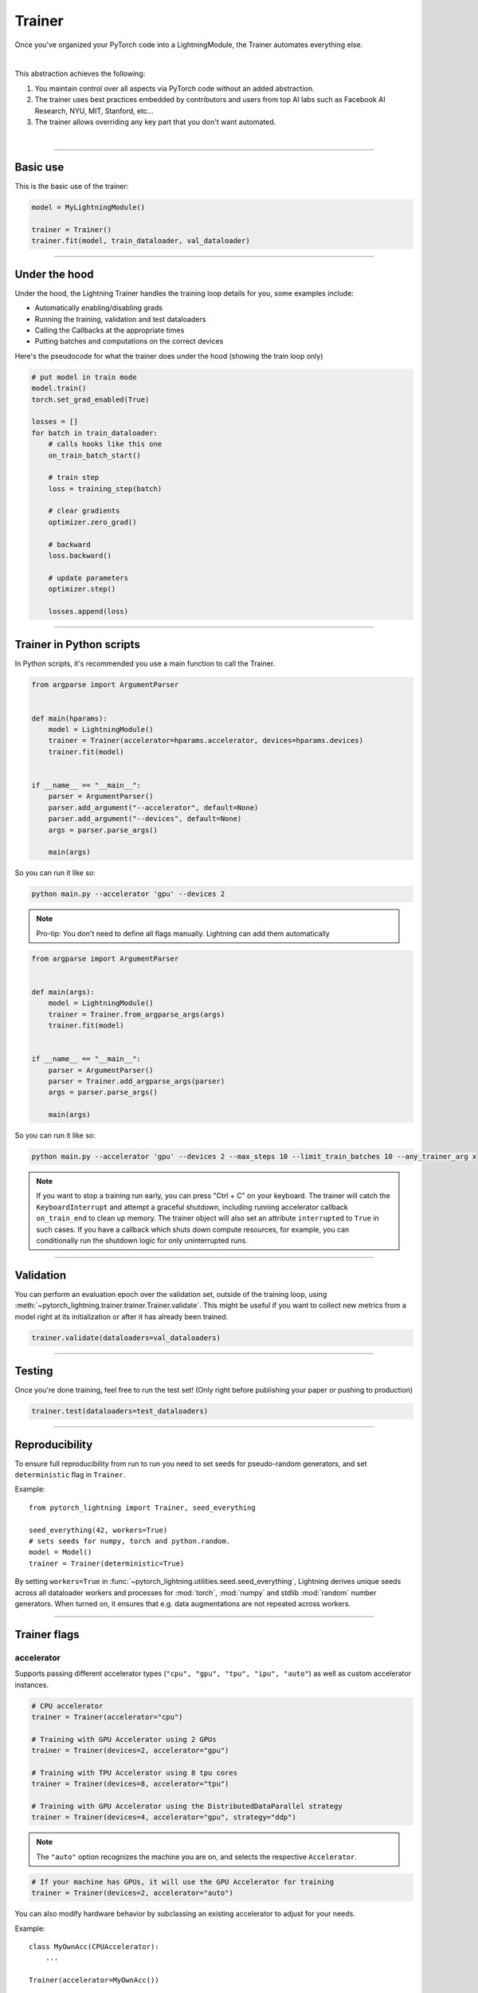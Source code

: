 .. role:: hidden
    :class: hidden-section

.. testsetup:: *

    import os
    from pytorch_lightning.trainer.trainer import Trainer
    from pytorch_lightning.core.module import LightningModule
    from pytorch_lightning.utilities.seed import seed_everything

.. _trainer:

Trainer
=======

Once you've organized your PyTorch code into a LightningModule,
the Trainer automates everything else.

.. raw:: html

    <video width="100%" max-width="800px" controls autoplay
    src="https://pl-bolts-doc-images.s3.us-east-2.amazonaws.com/pl_docs/pt_trainer_mov.m4v"></video>

|

This abstraction achieves the following:

1. You maintain control over all aspects via PyTorch code without an added abstraction.

2. The trainer uses best practices embedded by contributors and users
   from top AI labs such as Facebook AI Research, NYU, MIT, Stanford, etc...

3. The trainer allows overriding any key part that you don't want automated.

|

-----------

Basic use
---------

This is the basic use of the trainer:

.. code-block:: python

    model = MyLightningModule()

    trainer = Trainer()
    trainer.fit(model, train_dataloader, val_dataloader)

--------

Under the hood
--------------
Under the hood, the Lightning Trainer handles the training loop details for you, some examples include:

- Automatically enabling/disabling grads
- Running the training, validation and test dataloaders
- Calling the Callbacks at the appropriate times
- Putting batches and computations on the correct devices

Here's the pseudocode for what the trainer does under the hood (showing the train loop only)

.. code-block:: python

    # put model in train mode
    model.train()
    torch.set_grad_enabled(True)

    losses = []
    for batch in train_dataloader:
        # calls hooks like this one
        on_train_batch_start()

        # train step
        loss = training_step(batch)

        # clear gradients
        optimizer.zero_grad()

        # backward
        loss.backward()

        # update parameters
        optimizer.step()

        losses.append(loss)


--------

Trainer in Python scripts
-------------------------
In Python scripts, it's recommended you use a main function to call the Trainer.

.. code-block:: python

    from argparse import ArgumentParser


    def main(hparams):
        model = LightningModule()
        trainer = Trainer(accelerator=hparams.accelerator, devices=hparams.devices)
        trainer.fit(model)


    if __name__ == "__main__":
        parser = ArgumentParser()
        parser.add_argument("--accelerator", default=None)
        parser.add_argument("--devices", default=None)
        args = parser.parse_args()

        main(args)

So you can run it like so:

.. code-block:: bash

    python main.py --accelerator 'gpu' --devices 2

.. note::

    Pro-tip: You don't need to define all flags manually. Lightning can add them automatically

.. code-block:: python

    from argparse import ArgumentParser


    def main(args):
        model = LightningModule()
        trainer = Trainer.from_argparse_args(args)
        trainer.fit(model)


    if __name__ == "__main__":
        parser = ArgumentParser()
        parser = Trainer.add_argparse_args(parser)
        args = parser.parse_args()

        main(args)

So you can run it like so:

.. code-block:: bash

    python main.py --accelerator 'gpu' --devices 2 --max_steps 10 --limit_train_batches 10 --any_trainer_arg x

.. note::
    If you want to stop a training run early, you can press "Ctrl + C" on your keyboard.
    The trainer will catch the ``KeyboardInterrupt`` and attempt a graceful shutdown, including
    running accelerator callback ``on_train_end`` to clean up memory. The trainer object will also set
    an attribute ``interrupted`` to ``True`` in such cases. If you have a callback which shuts down compute
    resources, for example, you can conditionally run the shutdown logic for only uninterrupted runs.

------------

Validation
----------
You can perform an evaluation epoch over the validation set, outside of the training loop,
using :meth:`~pytorch_lightning.trainer.trainer.Trainer.validate`. This might be
useful if you want to collect new metrics from a model right at its initialization
or after it has already been trained.

.. code-block:: python

    trainer.validate(dataloaders=val_dataloaders)

------------

Testing
-------
Once you're done training, feel free to run the test set!
(Only right before publishing your paper or pushing to production)

.. code-block:: python

    trainer.test(dataloaders=test_dataloaders)

------------

Reproducibility
---------------

To ensure full reproducibility from run to run you need to set seeds for pseudo-random generators,
and set ``deterministic`` flag in ``Trainer``.

Example::

    from pytorch_lightning import Trainer, seed_everything

    seed_everything(42, workers=True)
    # sets seeds for numpy, torch and python.random.
    model = Model()
    trainer = Trainer(deterministic=True)


By setting ``workers=True`` in :func:`~pytorch_lightning.utilities.seed.seed_everything`, Lightning derives
unique seeds across all dataloader workers and processes for :mod:`torch`, :mod:`numpy` and stdlib
:mod:`random` number generators. When turned on, it ensures that e.g. data augmentations are not repeated across workers.

-------

.. _trainer_flags:

Trainer flags
-------------

accelerator
^^^^^^^^^^^

Supports passing different accelerator types (``"cpu", "gpu", "tpu", "ipu", "auto"``)
as well as custom accelerator instances.

.. code-block:: python

    # CPU accelerator
    trainer = Trainer(accelerator="cpu")

    # Training with GPU Accelerator using 2 GPUs
    trainer = Trainer(devices=2, accelerator="gpu")

    # Training with TPU Accelerator using 8 tpu cores
    trainer = Trainer(devices=8, accelerator="tpu")

    # Training with GPU Accelerator using the DistributedDataParallel strategy
    trainer = Trainer(devices=4, accelerator="gpu", strategy="ddp")

.. note:: The ``"auto"`` option recognizes the machine you are on, and selects the respective ``Accelerator``.

.. code-block:: python

    # If your machine has GPUs, it will use the GPU Accelerator for training
    trainer = Trainer(devices=2, accelerator="auto")

You can also modify hardware behavior by subclassing an existing accelerator to adjust for your needs.

Example::

    class MyOwnAcc(CPUAccelerator):
        ...

    Trainer(accelerator=MyOwnAcc())

.. note::

    If the ``devices`` flag is not defined, it will assume ``devices`` to be ``"auto"`` and fetch the ``auto_device_count``
    from the accelerator.

    .. code-block:: python

        # This is part of the built-in `CUDAAccelerator`
        class CUDAAccelerator(Accelerator):
            """Accelerator for GPU devices."""

            @staticmethod
            def auto_device_count() -> int:
                """Get the devices when set to auto."""
                return torch.cuda.device_count()


        # Training with GPU Accelerator using total number of gpus available on the system
        Trainer(accelerator="gpu")

.. warning:: Passing training strategies (e.g., ``"ddp"``) to ``accelerator`` has been deprecated in v1.5.0
    and will be removed in v1.7.0. Please use the ``strategy`` argument instead.

accumulate_grad_batches
^^^^^^^^^^^^^^^^^^^^^^^

.. raw:: html

    <video width="50%" max-width="400px" controls
    poster="https://pl-bolts-doc-images.s3.us-east-2.amazonaws.com/pl_docs/trainer_flags/thumb/accumulate_grad_batches.jpg"
    src="https://pl-bolts-doc-images.s3.us-east-2.amazonaws.com/pl_docs/trainer_flags/accumulate_grad_batches.mp4"></video>

|

Accumulates grads every k batches or as set up in the dict.
Trainer also calls ``optimizer.step()`` for the last indivisible step number.

.. testcode::

    # default used by the Trainer (no accumulation)
    trainer = Trainer(accumulate_grad_batches=1)

Example::

    # accumulate every 4 batches (effective batch size is batch*4)
    trainer = Trainer(accumulate_grad_batches=4)

    # no accumulation for epochs 1-4. accumulate 3 for epochs 5-10. accumulate 20 after that
    trainer = Trainer(accumulate_grad_batches={5: 3, 10: 20})

amp_backend
^^^^^^^^^^^

.. raw:: html

    <video width="50%" max-width="400px" controls
    poster="https://pl-bolts-doc-images.s3.us-east-2.amazonaws.com/pl_docs/trainer_flags/thumb/amp_backend.jpg"
    src="https://pl-bolts-doc-images.s3.us-east-2.amazonaws.com/pl_docs/trainer_flags/amp_backend.mp4"></video>

|

Use PyTorch AMP ('native'), or NVIDIA apex ('apex').

.. testcode::

    # using PyTorch built-in AMP, default used by the Trainer
    trainer = Trainer(amp_backend="native")

    # using NVIDIA Apex
    trainer = Trainer(amp_backend="apex")

amp_level
^^^^^^^^^

.. raw:: html

    <video width="50%" max-width="400px" controls
    poster="https://pl-bolts-doc-images.s3.us-east-2.amazonaws.com/pl_docs/trainer_flags/thumb/amp_level.jpg"
    src="https://pl-bolts-doc-images.s3.us-east-2.amazonaws.com/pl_docs/trainer_flags/amp_level.mp4"></video>

|

The optimization level to use (O1, O2, etc...)
for 16-bit GPU precision (using NVIDIA apex under the hood).

Check `NVIDIA apex docs <https://nvidia.github.io/apex/amp.html#opt-levels>`_ for level

Example::

    # default used by the Trainer
    trainer = Trainer(amp_level='O2')

auto_scale_batch_size
^^^^^^^^^^^^^^^^^^^^^

.. raw:: html

    <video width="50%" max-width="400px" controls
    poster="https://pl-bolts-doc-images.s3.us-east-2.amazonaws.com/pl_docs/trainer_flags/thumb/auto_scale%E2%80%A8_batch_size.jpg"
    src="https://pl-bolts-doc-images.s3.us-east-2.amazonaws.com/pl_docs/trainer_flags/auto_scale_batch_size.mp4"></video>

|

Automatically tries to find the largest batch size that fits into memory,
before any training.

.. code-block:: python

    # default used by the Trainer (no scaling of batch size)
    trainer = Trainer(auto_scale_batch_size=None)

    # run batch size scaling, result overrides hparams.batch_size
    trainer = Trainer(auto_scale_batch_size="binsearch")

    # call tune to find the batch size
    trainer.tune(model)

auto_select_gpus
^^^^^^^^^^^^^^^^

.. raw:: html

    <video width="50%" max-width="400px" controls
    poster="https://pl-bolts-doc-images.s3.us-east-2.amazonaws.com/pl_docs/trainer_flags/thumb/auto_select+_gpus.jpg"
    src="https://pl-bolts-doc-images.s3.us-east-2.amazonaws.com/pl_docs/trainer_flags/auto_select_gpus.mp4"></video>

|

If enabled and ``devices`` is an integer, pick available GPUs automatically.
This is especially useful when GPUs are configured to be in "exclusive mode",
such that only one process at a time can access them.

Example::

    # no auto selection (picks first 2 GPUs on system, may fail if other process is occupying)
    trainer = Trainer(accelerator="gpu", devices=2, auto_select_gpus=False)

    # enable auto selection (will find two available GPUs on system)
    trainer = Trainer(accelerator="gpu", devices=2, auto_select_gpus=True)

    # specifies all GPUs regardless of its availability
    Trainer(accelerator="gpu", devices=-1, auto_select_gpus=False)

    # specifies all available GPUs (if only one GPU is not occupied, uses one gpu)
    Trainer(accelerator="gpu", devices=-1, auto_select_gpus=True)

auto_lr_find
^^^^^^^^^^^^

.. raw:: html

    <video width="50%" max-width="400px" controls
    poster="https://pl-bolts-doc-images.s3.us-east-2.amazonaws.com/pl_docs/trainer_flags/thumb/auto_lr_find.jpg"
    src="https://pl-bolts-doc-images.s3.us-east-2.amazonaws.com/pl_docs/trainer_flags/auto_lr_find.mp4"></video>

|

Runs a learning rate finder algorithm (see this `paper <https://arxiv.org/abs/1506.01186>`_)
when calling trainer.tune(), to find optimal initial learning rate.

.. code-block:: python

    # default used by the Trainer (no learning rate finder)
    trainer = Trainer(auto_lr_find=False)

Example::

    # run learning rate finder, results override hparams.learning_rate
    trainer = Trainer(auto_lr_find=True)

    # call tune to find the lr
    trainer.tune(model)

Example::

    # run learning rate finder, results override hparams.my_lr_arg
    trainer = Trainer(auto_lr_find='my_lr_arg')

    # call tune to find the lr
    trainer.tune(model)

.. note::
    See the :ref:`learning rate finder guide <learning_rate_finder>`.

benchmark
^^^^^^^^^

.. raw:: html

    <video width="50%" max-width="400px" controls
    poster="https://pl-bolts-doc-images.s3.us-east-2.amazonaws.com/pl_docs/trainer_flags/thumb/benchmark.jpg"
    src="https://pl-bolts-doc-images.s3.us-east-2.amazonaws.com/pl_docs/trainer_flags/benchmark.mp4"></video>

|

The value (``True`` or ``False``) to set ``torch.backends.cudnn.benchmark`` to. The value for
``torch.backends.cudnn.benchmark`` set in the current session will be used (``False`` if not manually set).
If :paramref:`~pytorch_lightning.trainer.Trainer.deterministic` is set to ``True``, this will default to ``False``.
You can read more about the interaction of ``torch.backends.cudnn.benchmark`` and ``torch.backends.cudnn.deterministic``
`here <https://pytorch.org/docs/stable/notes/randomness.html#cuda-convolution-benchmarking>`__

Setting this flag to ``True`` can increase the speed of your system if your input sizes don't
change. However, if they do, then it might make your system slower. The CUDNN auto-tuner will try to find the best
algorithm for the hardware when a new input size is encountered. This might also increase the memory usage.
Read more about it `here <https://discuss.pytorch.org/t/what-does-torch-backends-cudnn-benchmark-do/5936>`__.

Example::

    # Will use whatever the current value for torch.backends.cudnn.benchmark, normally False
    trainer = Trainer(benchmark=None)  # default

    # you can overwrite the value
    trainer = Trainer(benchmark=True)

deterministic
^^^^^^^^^^^^^

.. raw:: html

    <video width="50%" max-width="400px" controls
    poster="https://pl-bolts-doc-images.s3.us-east-2.amazonaws.com/pl_docs/trainer_flags/thumb/deterministic.jpg"
    src="https://pl-bolts-doc-images.s3.us-east-2.amazonaws.com/pl_docs/trainer_flags/deterministic.mp4"></video>

|

This flag sets the ``torch.backends.cudnn.deterministic`` flag.
Might make your system slower, but ensures reproducibility.
Also sets ``$HOROVOD_FUSION_THRESHOLD=0``.

For more info check `PyTorch docs <https://pytorch.org/docs/stable/notes/randomness.html>`_.

Example::

    # default used by the Trainer
    trainer = Trainer(deterministic=False)

callbacks
^^^^^^^^^

.. raw:: html

    <video width="50%" max-width="400px" controls
    poster="https://pl-bolts-doc-images.s3.us-east-2.amazonaws.com/pl_docs/trainer_flags/thumb/callbacks.jpg"
    src="https://pl-bolts-doc-images.s3.us-east-2.amazonaws.com/pl_docs/trainer_flags/callbacks.mp4"></video>

|

Add a list of :class:`~pytorch_lightning.callbacks.Callback`. Callbacks run sequentially in the order defined here
with the exception of :class:`~pytorch_lightning.callbacks.model_checkpoint.ModelCheckpoint` callbacks which run
after all others to ensure all states are saved to the checkpoints.

.. code-block:: python

    # a list of callbacks
    callbacks = [PrintCallback()]
    trainer = Trainer(callbacks=callbacks)

Example::

    from pytorch_lightning.callbacks import Callback

    class PrintCallback(Callback):
        def on_train_start(self, trainer, pl_module):
            print("Training is started!")
        def on_train_end(self, trainer, pl_module):
            print("Training is done.")


Model-specific callbacks can also be added inside the ``LightningModule`` through
:meth:`~pytorch_lightning.core.module.LightningModule.configure_callbacks`.
Callbacks returned in this hook will extend the list initially given to the ``Trainer`` argument, and replace
the trainer callbacks should there be two or more of the same type.
:class:`~pytorch_lightning.callbacks.model_checkpoint.ModelCheckpoint` callbacks always run last.


check_val_every_n_epoch
^^^^^^^^^^^^^^^^^^^^^^^

.. raw:: html

    <video width="50%" max-width="400px" controls
    poster="https://pl-bolts-doc-images.s3.us-east-2.amazonaws.com/pl_docs/trainer_flags/thumb/check_val_every_n_epoch.jpg"
    src="https://pl-bolts-doc-images.s3.us-east-2.amazonaws.com/pl_docs/trainer_flags/check_val_every_n_epoch.mp4"></video>

|

Check val every n train epochs.

Example::

    # default used by the Trainer
    trainer = Trainer(check_val_every_n_epoch=1)

    # run val loop every 10 training epochs
    trainer = Trainer(check_val_every_n_epoch=10)


default_root_dir
^^^^^^^^^^^^^^^^

.. raw:: html

    <video width="50%" max-width="400px" controls
    poster="https://pl-bolts-doc-images.s3.us-east-2.amazonaws.com/pl_docs/trainer_flags/thumb/default%E2%80%A8_root_dir.jpg"
    src="https://pl-bolts-doc-images.s3.us-east-2.amazonaws.com/pl_docs/trainer_flags/default_root_dir.mp4"></video>

|

Default path for logs and weights when no logger or
:class:`pytorch_lightning.callbacks.ModelCheckpoint` callback passed.  On
certain clusters you might want to separate where logs and checkpoints are
stored. If you don't then use this argument for convenience. Paths can be local
paths or remote paths such as `s3://bucket/path` or 'hdfs://path/'. Credentials
will need to be set up to use remote filepaths.

.. testcode::

    # default used by the Trainer
    trainer = Trainer(default_root_dir=os.getcwd())

devices
^^^^^^^

Number of devices to train on (``int``), which devices to train on (``list`` or ``str``), or ``"auto"``.
It will be mapped to either ``gpus``, ``tpu_cores``, ``num_processes`` or ``ipus``,
based on the accelerator type (``"cpu", "gpu", "tpu", "ipu", "auto"``).

.. code-block:: python

    # Training with CPU Accelerator using 2 processes
    trainer = Trainer(devices=2, accelerator="cpu")

    # Training with GPU Accelerator using GPUs 1 and 3
    trainer = Trainer(devices=[1, 3], accelerator="gpu")

    # Training with TPU Accelerator using 8 tpu cores
    trainer = Trainer(devices=8, accelerator="tpu")

.. tip:: The ``"auto"`` option recognizes the devices to train on, depending on the ``Accelerator`` being used.

.. code-block:: python

    # If your machine has GPUs, it will use all the available GPUs for training
    trainer = Trainer(devices="auto", accelerator="auto")

    # Training with CPU Accelerator using 1 process
    trainer = Trainer(devices="auto", accelerator="cpu")

    # Training with TPU Accelerator using 8 tpu cores
    trainer = Trainer(devices="auto", accelerator="tpu")

    # Training with IPU Accelerator using 4 ipus
    trainer = Trainer(devices="auto", accelerator="ipu")

.. note::

    If the ``devices`` flag is not defined, it will assume ``devices`` to be ``"auto"`` and fetch the ``auto_device_count``
    from the accelerator.

    .. code-block:: python

        # This is part of the built-in `CUDAAccelerator`
        class CUDAAccelerator(Accelerator):
            """Accelerator for GPU devices."""

            @staticmethod
            def auto_device_count() -> int:
                """Get the devices when set to auto."""
                return torch.cuda.device_count()


        # Training with GPU Accelerator using total number of gpus available on the system
        Trainer(accelerator="gpu")

enable_checkpointing
^^^^^^^^^^^^^^^^^^^^

.. raw:: html

    <video width="50%" max-width="400px" controls
    poster="https://pl-bolts-doc-images.s3.us-east-2.amazonaws.com/pl_docs/trainer_flags/thumb/checkpoint_callback.jpg"
    src="https://pl-bolts-doc-images.s3.us-east-2.amazonaws.com/pl_docs/trainer_flags/checkpoint_callback.mp4"></video>

|

By default Lightning saves a checkpoint for you in your current working directory, with the state of your last training epoch,
Checkpoints capture the exact value of all parameters used by a model.
To disable automatic checkpointing, set this to `False`.

.. code-block:: python

    # default used by Trainer, saves the most recent model to a single checkpoint after each epoch
    trainer = Trainer(enable_checkpointing=True)

    # turn off automatic checkpointing
    trainer = Trainer(enable_checkpointing=False)


You can override the default behavior by initializing the :class:`~pytorch_lightning.callbacks.ModelCheckpoint`
callback, and adding it to the :paramref:`~pytorch_lightning.trainer.trainer.Trainer.callbacks` list.
See :doc:`Saving and Loading Checkpoints <../common/checkpointing>` for how to customize checkpointing.

.. testcode::

    from pytorch_lightning.callbacks import ModelCheckpoint

    # Init ModelCheckpoint callback, monitoring 'val_loss'
    checkpoint_callback = ModelCheckpoint(monitor="val_loss")

    # Add your callback to the callbacks list
    trainer = Trainer(callbacks=[checkpoint_callback])

fast_dev_run
^^^^^^^^^^^^

.. raw:: html

    <video width="50%" max-width="400px" controls
    poster="https://pl-bolts-doc-images.s3.us-east-2.amazonaws.com/pl_docs/trainer_flags/thumb/fast_dev_run.jpg"
    src="https://pl-bolts-doc-images.s3.us-east-2.amazonaws.com/pl_docs/trainer_flags/fast_dev_run.mp4"></video>

|

Runs n if set to ``n`` (int) else 1 if set to ``True`` batch(es) to ensure your code will execute without errors. This
applies to fitting, validating, testing, and predicting. This flag is **only** recommended for debugging purposes and
should not be used to limit the number of batches to run.

.. code-block:: python

    # default used by the Trainer
    trainer = Trainer(fast_dev_run=False)

    # runs only 1 training and 1 validation batch and the program ends
    trainer = Trainer(fast_dev_run=True)
    trainer.fit(...)

    # runs 7 predict batches and program ends
    trainer = Trainer(fast_dev_run=7)
    trainer.predict(...)

This argument is different from ``limit_{train,val,test,predict}_batches`` because side effects are avoided to reduce the
impact to subsequent runs. These are the changes enabled:

- Sets ``Trainer(max_epochs=1)``.
- Sets ``Trainer(max_steps=...)`` to 1 or the number passed.
- Sets ``Trainer(num_sanity_val_steps=0)``.
- Sets ``Trainer(val_check_interval=1.0)``.
- Sets ``Trainer(check_every_n_epoch=1)``.
- Disables all loggers.
- Disables passing logged metrics to loggers.
- The :class:`~pytorch_lightning.callbacks.model_checkpoint.ModelCheckpoint` callbacks will not trigger.
- The :class:`~pytorch_lightning.callbacks.early_stopping.EarlyStopping` callbacks will not trigger.
- Sets ``limit_{train,val,test,predict}_batches`` to 1 or the number passed.
- Disables the Tuner.
- If using the CLI, the configuration file is not saved.

.. _gpus:

gpus
^^^^

.. warning:: ``gpus=x`` has been deprecated in v1.7 and will be removed in v2.0.
    Please use ``accelerator='gpu'`` and ``devices=x`` instead.

.. raw:: html

    <video width="50%" max-width="400px" controls
    poster="https://pl-bolts-doc-images.s3.us-east-2.amazonaws.com/pl_docs/trainer_flags/thumb/gpus.jpg"
    src="https://pl-bolts-doc-images.s3.us-east-2.amazonaws.com/pl_docs/trainer_flags/gpus.mp4"></video>

|

- Number of GPUs to train on (int)
- or which GPUs to train on (list)
- can handle strings

.. testcode::

    # default used by the Trainer (ie: train on CPU)
    trainer = Trainer(gpus=None)

    # equivalent
    trainer = Trainer(gpus=0)

Example::

    # int: train on 2 gpus
    trainer = Trainer(gpus=2)

    # list: train on GPUs 1, 4 (by bus ordering)
    trainer = Trainer(gpus=[1, 4])
    trainer = Trainer(gpus='1, 4') # equivalent

    # -1: train on all gpus
    trainer = Trainer(gpus=-1)
    trainer = Trainer(gpus='-1') # equivalent

    # combine with num_nodes to train on multiple GPUs across nodes
    # uses 8 gpus in total
    trainer = Trainer(gpus=2, num_nodes=4)

    # train only on GPUs 1 and 4 across nodes
    trainer = Trainer(gpus=[1, 4], num_nodes=4)

See Also:
    - :ref:`Multi GPU Training <multi_gpu>`

gradient_clip_val
^^^^^^^^^^^^^^^^^

.. raw:: html

    <video width="50%" max-width="400px" controls
    poster="https://pl-bolts-doc-images.s3.us-east-2.amazonaws.com/pl_docs/trainer_flags/thumb/gradient+_clip_val.jpg"
    src="https://pl-bolts-doc-images.s3.us-east-2.amazonaws.com/pl_docs/trainer_flags/gradient_clip_val.mp4"></video>

|

Gradient clipping value

- 0 means don't clip.

.. testcode::

    # default used by the Trainer
    trainer = Trainer(gradient_clip_val=0.0)

limit_train_batches
^^^^^^^^^^^^^^^^^^^

.. raw:: html

    <video width="50%" max-width="400px" controls
    poster="https://pl-bolts-doc-images.s3.us-east-2.amazonaws.com/pl_docs/trainer_flags/thumb/limit_train_batches.jpg"
    src="https://pl-bolts-doc-images.s3.us-east-2.amazonaws.com/pl_docs/trainer_flags/limit_batches.mp4"></video>

|

How much of training dataset to check.
Useful when debugging or testing something that happens at the end of an epoch.

.. testcode::

    # default used by the Trainer
    trainer = Trainer(limit_train_batches=1.0)

Example::

    # default used by the Trainer
    trainer = Trainer(limit_train_batches=1.0)

    # run through only 25% of the training set each epoch
    trainer = Trainer(limit_train_batches=0.25)

    # run through only 10 batches of the training set each epoch
    trainer = Trainer(limit_train_batches=10)

limit_test_batches
^^^^^^^^^^^^^^^^^^

.. raw:: html

    <video width="50%" max-width="400px" controls
    poster="https://pl-bolts-doc-images.s3.us-east-2.amazonaws.com/pl_docs/trainer_flags/thumb/limit_test_batches.jpg"
    src="https://pl-bolts-doc-images.s3.us-east-2.amazonaws.com/pl_docs/trainer_flags/limit_batches.mp4"></video>

|

How much of test dataset to check.

.. testcode::

    # default used by the Trainer
    trainer = Trainer(limit_test_batches=1.0)

    # run through only 25% of the test set each epoch
    trainer = Trainer(limit_test_batches=0.25)

    # run for only 10 batches
    trainer = Trainer(limit_test_batches=10)

In the case of multiple test dataloaders, the limit applies to each dataloader individually.

limit_val_batches
^^^^^^^^^^^^^^^^^

.. raw:: html

    <video width="50%" max-width="400px" controls
    poster="https://pl-bolts-doc-images.s3.us-east-2.amazonaws.com/pl_docs/trainer_flags/thumb/limit_val_batches.jpg"
    src="https://pl-bolts-doc-images.s3.us-east-2.amazonaws.com/pl_docs/trainer_flags/limit_batches.mp4"></video>

|

How much of validation dataset to check.
Useful when debugging or testing something that happens at the end of an epoch.

.. testcode::

    # default used by the Trainer
    trainer = Trainer(limit_val_batches=1.0)

    # run through only 25% of the validation set each epoch
    trainer = Trainer(limit_val_batches=0.25)

    # run for only 10 batches
    trainer = Trainer(limit_val_batches=10)

    # disable validation
    trainer = Trainer(limit_val_batches=0)

In the case of multiple validation dataloaders, the limit applies to each dataloader individually.

log_every_n_steps
^^^^^^^^^^^^^^^^^

.. raw:: html

    <video width="50%" max-width="400px" controls
    poster="https://pl-bolts-doc-images.s3.us-east-2.amazonaws.com/pl_docs/trainer_flags/thumb/log_every_n_steps.jpg"
    src="https://pl-bolts-doc-images.s3.us-east-2.amazonaws.com/pl_docs/trainer_flags/log_every_n_steps.mp4"></video>

|


How often to add logging rows (does not write to disk)

.. testcode::

    # default used by the Trainer
    trainer = Trainer(log_every_n_steps=50)

See Also:
    - :doc:`logging <../extensions/logging>`

logger
^^^^^^

.. raw:: html

    <video width="50%" max-width="400px" controls
    poster="https://pl-bolts-doc-images.s3.us-east-2.amazonaws.com/pl_docs/trainer_flags/thumb/logger.jpg"
    src="https://pl-bolts-doc-images.s3.us-east-2.amazonaws.com/pl_docs/trainer_flags/logger.mp4"></video>

|

:doc:`Logger <../visualize/loggers>` (or iterable collection of loggers) for experiment tracking. A ``True`` value uses the default ``TensorBoardLogger`` shown below. ``False`` will disable logging.

.. testcode::

    from pytorch_lightning.loggers import TensorBoardLogger

    # default logger used by trainer
    logger = TensorBoardLogger(save_dir=os.getcwd(), version=1, name="lightning_logs")
    Trainer(logger=logger)

max_epochs
^^^^^^^^^^

.. raw:: html

    <video width="50%" max-width="400px" controls
    poster="https://pl-bolts-doc-images.s3.us-east-2.amazonaws.com/pl_docs/trainer_flags/thumb/max_epochs.jpg"
    src="https://pl-bolts-doc-images.s3.us-east-2.amazonaws.com/pl_docs/trainer_flags/min_max_epochs.mp4"></video>

|

Stop training once this number of epochs is reached

.. testcode::

    # default used by the Trainer
    trainer = Trainer(max_epochs=1000)

If both ``max_epochs`` and ``max_steps`` aren't specified, ``max_epochs`` will default to ``1000``.
To enable infinite training, set ``max_epochs = -1``.

min_epochs
^^^^^^^^^^

.. raw:: html

    <video width="50%" max-width="400px" controls
    poster="https://pl-bolts-doc-images.s3.us-east-2.amazonaws.com/pl_docs/trainer_flags/thumb/min_epochs.jpg"
    src="https://pl-bolts-doc-images.s3.us-east-2.amazonaws.com/pl_docs/trainer_flags/min_max_epochs.mp4"></video>

|

Force training for at least these many epochs

.. testcode::

    # default used by the Trainer
    trainer = Trainer(min_epochs=1)

max_steps
^^^^^^^^^

.. raw:: html

    <video width="50%" max-width="400px" controls
    poster="https://pl-bolts-doc-images.s3.us-east-2.amazonaws.com/pl_docs/trainer_flags/thumb/max_steps.jpg"
    src="https://pl-bolts-doc-images.s3.us-east-2.amazonaws.com/pl_docs/trainer_flags/min_max_steps.mp4"></video>

|

Stop training after this number of :ref:`global steps <common/trainer:global_step>`.
Training will stop if max_steps or max_epochs have reached (earliest).

.. testcode::

    # Default (disabled)
    trainer = Trainer(max_steps=-1)

    # Stop after 100 steps
    trainer = Trainer(max_steps=100)

If ``max_steps`` is not specified, ``max_epochs`` will be used instead (and ``max_epochs`` defaults to
``1000`` if ``max_epochs`` is not specified). To disable this default, set ``max_steps = -1``.

min_steps
^^^^^^^^^

.. raw:: html

    <video width="50%" max-width="400px" controls
    poster="https://pl-bolts-doc-images.s3.us-east-2.amazonaws.com/pl_docs/trainer_flags/thumb/min_steps.jpg"
    src="https://pl-bolts-doc-images.s3.us-east-2.amazonaws.com/pl_docs/trainer_flags/min_max_steps.mp4"></video>

|

Force training for at least this number of :ref:`global steps <common/trainer:global_step>`.
Trainer will train model for at least min_steps or min_epochs (latest).

.. testcode::

    # Default (disabled)
    trainer = Trainer(min_steps=None)

    # Run at least for 100 steps (disable min_epochs)
    trainer = Trainer(min_steps=100, min_epochs=0)

max_time
^^^^^^^^

Set the maximum amount of time for training. Training will get interrupted mid-epoch.
For customizable options use the :class:`~pytorch_lightning.callbacks.timer.Timer` callback.

.. testcode::

    # Default (disabled)
    trainer = Trainer(max_time=None)

    # Stop after 12 hours of training or when reaching 10 epochs (string)
    trainer = Trainer(max_time="00:12:00:00", max_epochs=10)

    # Stop after 1 day and 5 hours (dict)
    trainer = Trainer(max_time={"days": 1, "hours": 5})

In case ``max_time`` is used together with ``min_steps`` or ``min_epochs``, the ``min_*`` requirement
always has precedence.

num_nodes
^^^^^^^^^

.. raw:: html

    <video width="50%" max-width="400px" controls
    poster="https://pl-bolts-doc-images.s3.us-east-2.amazonaws.com/pl_docs/trainer_flags/thumb/num_nodes.jpg"
    src="https://pl-bolts-doc-images.s3.us-east-2.amazonaws.com/pl_docs/trainer_flags/num_nodes.mp4"></video>

|

Number of GPU nodes for distributed training.

.. testcode::

    # default used by the Trainer
    trainer = Trainer(num_nodes=1)

    # to train on 8 nodes
    trainer = Trainer(num_nodes=8)

num_processes
^^^^^^^^^^^^^

.. warning:: ``num_processes=x`` has been deprecated in v1.7 and will be removed in v2.0.
    Please use ``accelerator='cpu'`` and ``devices=x`` instead.

.. raw:: html

    <video width="50%" max-width="400px" controls
    poster="https://pl-bolts-doc-images.s3.us-east-2.amazonaws.com/pl_docs/trainer_flags/thumb/num_processes.jpg"
    src="https://pl-bolts-doc-images.s3.us-east-2.amazonaws.com/pl_docs/trainer_flags/num_processes.mp4"></video>

|

Number of processes to train with. Automatically set to the number of GPUs
when using ``strategy="ddp"``. Set to a number greater than 1 when
using ``accelerator="cpu"`` and ``strategy="ddp"`` to mimic distributed training on a
machine without GPUs. This is useful for debugging, but **will not** provide
any speedup, since single-process Torch already makes efficient use of multiple
CPUs. While it would typically spawns subprocesses for training, setting
``num_nodes > 1`` and keeping ``num_processes = 1`` runs training in the main
process.

.. testcode::

    # Simulate DDP for debugging on your GPU-less laptop
    trainer = Trainer(accelerator="cpu", strategy="ddp", num_processes=2)

num_sanity_val_steps
^^^^^^^^^^^^^^^^^^^^

.. raw:: html

    <video width="50%" max-width="400px" controls
    poster="https://pl-bolts-doc-images.s3.us-east-2.amazonaws.com/pl_docs/trainer_flags/thumb/num_sanity%E2%80%A8_val_steps.jpg"
    src="https://pl-bolts-doc-images.s3.us-east-2.amazonaws.com/pl_docs/trainer_flags/num_sanity_val_steps.mp4"></video>

|

Sanity check runs n batches of val before starting the training routine.
This catches any bugs in your validation without having to wait for the first validation check.
The Trainer uses 2 steps by default. Turn it off or modify it here.

.. testcode::

    # default used by the Trainer
    trainer = Trainer(num_sanity_val_steps=2)

    # turn it off
    trainer = Trainer(num_sanity_val_steps=0)

    # check all validation data
    trainer = Trainer(num_sanity_val_steps=-1)


This option will reset the validation dataloader unless ``num_sanity_val_steps=0``.

overfit_batches
^^^^^^^^^^^^^^^

.. raw:: html

    <video width="50%" max-width="400px" controls
    poster="https://pl-bolts-doc-images.s3.us-east-2.amazonaws.com/pl_docs/trainer_flags/thumb/overfit_batches.jpg"
    src="https://pl-bolts-doc-images.s3.us-east-2.amazonaws.com/pl_docs/trainer_flags/overfit_batches.mp4"></video>

|

Uses this much data of the training & validation set.
If the training & validation dataloaders have ``shuffle=True``, Lightning will automatically disable it.

Useful for quickly debugging or trying to overfit on purpose.

.. testcode::

    # default used by the Trainer
    trainer = Trainer(overfit_batches=0.0)

    # use only 1% of the train & val set
    trainer = Trainer(overfit_batches=0.01)

    # overfit on 10 of the same batches
    trainer = Trainer(overfit_batches=10)

plugins
^^^^^^^

.. raw:: html

    <video width="50%" max-width="400px" controls
    poster="https://pl-bolts-doc-images.s3.us-east-2.amazonaws.com/pl_docs/trainer_flags/thumb/cluster_environment.jpg"
    src="https://pl-bolts-doc-images.s3.us-east-2.amazonaws.com/pl_docs/trainer_flags/cluster_environment.mp4"></video>

|

:ref:`Plugins` allow you to connect arbitrary backends, precision libraries, clusters etc. For example:

- :ref:`Checkpoint IO <checkpointing_expert>`
- `TorchElastic <https://pytorch.org/elastic/0.2.2/index.html>`_
- :ref:`Precision Plugins <precision_expert>`

To define your own behavior, subclass the relevant class and pass it in. Here's an example linking up your own
:class:`~pytorch_lightning.plugins.environments.ClusterEnvironment`.

.. code-block:: python

    from pytorch_lightning.plugins.environments import ClusterEnvironment


    class MyCluster(ClusterEnvironment):
        def main_address(self):
            return your_main_address

        def main_port(self):
            return your_main_port

        def world_size(self):
            return the_world_size


    trainer = Trainer(plugins=[MyCluster()], ...)

precision
^^^^^^^^^

.. raw:: html

    <video width="50%" max-width="400px" controls
    poster="https://pl-bolts-doc-images.s3.us-east-2.amazonaws.com/pl_docs/trainer_flags/thumb/precision.jpg"
    src="https://pl-bolts-doc-images.s3.us-east-2.amazonaws.com/pl_docs/trainer_flags/precision.mp4"></video>

|

Lightning supports either double (64), float (32), bfloat16 (bf16), or half (16) precision training.

Half precision, or mixed precision, is the combined use of 32 and 16 bit floating points to reduce memory footprint during model training. This can result in improved performance, achieving +3X speedups on modern GPUs.

.. testcode::
    :skipif: not torch.cuda.is_available()

    # default used by the Trainer
    trainer = Trainer(precision=32)

    # 16-bit precision
    trainer = Trainer(precision=16, accelerator="gpu", devices=1)  # works only on CUDA

    # bfloat16 precision
    trainer = Trainer(precision="bf16")

    # 64-bit precision
    trainer = Trainer(precision=64)


.. note:: When running on TPUs, torch.bfloat16 will be used but tensor printing will still show torch.float32.

.. admonition::  If you are interested in using Apex 16-bit training:
   :class: dropdown

    NVIDIA Apex and DDP have instability problems. We recommend using the native AMP for 16-bit precision with multiple GPUs.
    To use Apex 16-bit training:

    1. `Install apex. <https://github.com/NVIDIA/apex#quick-start>`__

    2. Set the ``precision`` trainer flag to 16. You can customize the `Apex optimization level <https://nvidia.github.io/apex/amp.html#opt-levels>`_ by setting the `amp_level` flag.

    .. testcode::
        :skipif: not _APEX_AVAILABLE or not torch.cuda.is_available()

        # turn on 16-bit
        trainer = Trainer(amp_backend="apex", amp_level="O2", precision=16, accelerator="gpu", devices=1)

profiler
^^^^^^^^

.. raw:: html

    <video width="50%" max-width="400px" controls
    poster="https://pl-bolts-doc-images.s3.us-east-2.amazonaws.com/pl_docs/trainer_flags/thumb/profiler.jpg"
    src="https://pl-bolts-doc-images.s3.us-east-2.amazonaws.com/pl_docs/trainer_flags/profiler.mp4"></video>

|

To profile individual steps during training and assist in identifying bottlenecks.

See the :doc:`profiler documentation <../tuning/profiler>`. for more details.

.. testcode::

    from pytorch_lightning.profilers import SimpleProfiler, AdvancedProfiler

    # default used by the Trainer
    trainer = Trainer(profiler=None)

    # to profile standard training events, equivalent to `profiler=SimpleProfiler()`
    trainer = Trainer(profiler="simple")

    # advanced profiler for function-level stats, equivalent to `profiler=AdvancedProfiler()`
    trainer = Trainer(profiler="advanced")

enable_progress_bar
^^^^^^^^^^^^^^^^^^^

Whether to enable or disable the progress bar. Defaults to True.

.. testcode::

    # default used by the Trainer
    trainer = Trainer(enable_progress_bar=True)

    # disable progress bar
    trainer = Trainer(enable_progress_bar=False)

reload_dataloaders_every_n_epochs
^^^^^^^^^^^^^^^^^^^^^^^^^^^^^^^^^

.. raw:: html

    <video width="50%" max-width="400px" controls
    poster="https://pl-bolts-doc-images.s3.us-east-2.amazonaws.com/pl_docs/trainer_flags/thumb/reload_%E2%80%A8dataloaders_%E2%80%A8every_epoch.jpg"
    src="https://pl-bolts-doc-images.s3.us-east-2.amazonaws.com/pl_docs/trainer_flags/reload_dataloaders_every_epoch.mp4"></video>

|

Set to a positive integer to reload dataloaders every n epochs.

.. code-block:: python

    # if 0 (default)
    train_loader = model.train_dataloader()
    for epoch in epochs:
        for batch in train_loader:
            ...

    # if a positive integer
    for epoch in epochs:
        if not epoch % reload_dataloaders_every_n_epochs:
            train_loader = model.train_dataloader()
        for batch in train_loader:
            ...

.. _replace-sampler-ddp:

replace_sampler_ddp
^^^^^^^^^^^^^^^^^^^

.. raw:: html

    <video width="50%" max-width="400px" controls
    poster="https://pl-bolts-doc-images.s3.us-east-2.amazonaws.com/pl_docs/trainer_flags/thumb/replace_sampler_ddp.jpg"
    src="https://pl-bolts-doc-images.s3.us-east-2.amazonaws.com/pl_docs/trainer_flags/replace_sampler_ddp.mp4"></video>

|

Enables auto adding of :class:`~torch.utils.data.distributed.DistributedSampler`. In PyTorch, you must use it in
distributed settings such as TPUs or multi-node. The sampler makes sure each GPU sees the appropriate part of your data.
By default it will add ``shuffle=True`` for train sampler and ``shuffle=False`` for val/test sampler.
If you already use a custom sampler, Lightning will wrap it in a way that it samples from your sampler in a distributed manner.
If you want to customize it, you can set ``replace_sampler_ddp=False`` and add your own distributed sampler.
If ``replace_sampler_ddp=True`` and a distributed sampler was already added,
Lightning will not replace the existing one.

.. testcode::

    # default used by the Trainer
    trainer = Trainer(replace_sampler_ddp=True)

By setting to False, you have to add your own distributed sampler:

.. code-block:: python

    # in your LightningModule or LightningDataModule
    def train_dataloader(self):
        # default used by the Trainer
        sampler = torch.utils.data.distributed.DistributedSampler(dataset, shuffle=True)
        dataloader = DataLoader(dataset, batch_size=32, sampler=sampler)
        return dataloader

.. note:: For iterable datasets, we don't do this automatically.

resume_from_checkpoint
^^^^^^^^^^^^^^^^^^^^^^

.. warning:: ``resume_from_checkpoint`` is deprecated in v1.5 and will be removed in v2.0.
    Please pass ``trainer.fit(ckpt_path="some/path/to/my_checkpoint.ckpt")`` instead.


.. raw:: html

    <video width="50%" max-width="400px" controls
    poster="https://pl-bolts-doc-images.s3.us-east-2.amazonaws.com/pl_docs/trainer_flags/thumb/resume_from_checkpoint.jpg"
    src="https://pl-bolts-doc-images.s3.us-east-2.amazonaws.com/pl_docs/trainer_flags/resume_from_checkpoint.mp4"></video>

|

To resume training from a specific checkpoint pass in the path here. If resuming from a mid-epoch
checkpoint, training will start from the beginning of the next epoch.

.. testcode::

    # default used by the Trainer
    trainer = Trainer(resume_from_checkpoint=None)

    # resume from a specific checkpoint
    trainer = Trainer(resume_from_checkpoint="some/path/to/my_checkpoint.ckpt")

strategy
^^^^^^^^

Supports passing different training strategies with aliases (ddp, ddp_spawn, etc) as well as custom strategies.

.. code-block:: python

    # Training with the DistributedDataParallel strategy on 4 GPUs
    trainer = Trainer(strategy="ddp", accelerator="gpu", devices=4)

    # Training with the DDP Spawn strategy using 4 cpu processes
    trainer = Trainer(strategy="ddp_spawn", accelerator="cpu", devices=4)

.. note:: Additionally, you can pass your custom strategy to the ``strategy`` argument.

.. code-block:: python

    from pytorch_lightning.strategies import DDPStrategy


    class CustomDDPStrategy(DDPStrategy):
        def configure_ddp(self):
            self._model = MyCustomDistributedDataParallel(
                self.model,
                device_ids=...,
            )


    trainer = Trainer(strategy=CustomDDPStrategy(), accelerator="gpu", devices=2)

See Also:
    - :ref:`Multi GPU Training <multi_gpu>`.
    - :doc:`Model Parallel GPU training guide <../advanced/model_parallel>`.
    - :doc:`TPU training guide <../accelerators/tpu>`.

sync_batchnorm
^^^^^^^^^^^^^^

.. raw:: html

    <video width="50%" max-width="400px" controls
    poster="https://pl-bolts-doc-images.s3.us-east-2.amazonaws.com/pl_docs/trainer_flags/thumb/sync_batchnorm.jpg"
    src="https://pl-bolts-doc-images.s3.us-east-2.amazonaws.com/pl_docs/trainer_flags/sync_batchnorm.mp4"></video>

|

Enable synchronization between batchnorm layers across all GPUs.

.. testcode::

    trainer = Trainer(sync_batchnorm=True)

track_grad_norm
^^^^^^^^^^^^^^^

.. raw:: html

    <video width="50%" max-width="400px" controls
    poster="https://pl-bolts-doc-images.s3.us-east-2.amazonaws.com/pl_docs/trainer_flags/thumb/track_grad_norm.jpg"
    src="https://pl-bolts-doc-images.s3.us-east-2.amazonaws.com/pl_docs/trainer_flags/track_grad_norm.mp4"></video>

|

- no tracking (-1)
- Otherwise tracks that norm (2 for 2-norm)

.. testcode::

    # default used by the Trainer
    trainer = Trainer(track_grad_norm=-1)

    # track the 2-norm
    trainer = Trainer(track_grad_norm=2)

.. _tpu_cores:

tpu_cores
^^^^^^^^^

.. warning:: ``tpu_cores=x`` has been deprecated in v1.7 and will be removed in v2.0.
    Please use ``accelerator='tpu'`` and ``devices=x`` instead.

.. raw:: html

    <video width="50%" max-width="400px" controls
    poster="https://pl-bolts-doc-images.s3.us-east-2.amazonaws.com/pl_docs/trainer_flags/thumb/tpu_cores.jpg"
    src="https://pl-bolts-doc-images.s3.us-east-2.amazonaws.com/pl_docs/trainer_flags/tpu_cores.mp4"></video>

|

- How many TPU cores to train on (1 or 8).
- Which TPU core to train on [1-8]

A single TPU v2 or v3 has 8 cores. A TPU pod has
up to 2048 cores. A slice of a POD means you get as many cores
as you request.

Your effective batch size is batch_size * total tpu cores.

This parameter can be either 1 or 8.

Example::

    # your_trainer_file.py

    # default used by the Trainer (ie: train on CPU)
    trainer = Trainer(tpu_cores=None)

    # int: train on a single core
    trainer = Trainer(tpu_cores=1)

    # list: train on a single selected core
    trainer = Trainer(tpu_cores=[2])

    # int: train on all cores few cores
    trainer = Trainer(tpu_cores=8)

    # for 8+ cores must submit via xla script with
    # a max of 8 cores specified. The XLA script
    # will duplicate script onto each TPU in the POD
    trainer = Trainer(tpu_cores=8)

To train on more than 8 cores (ie: a POD),
submit this script using the xla_dist script.

Example::

    python -m torch_xla.distributed.xla_dist
    --tpu=$TPU_POD_NAME
    --conda-env=torch-xla-nightly
    --env=XLA_USE_BF16=1
    -- python your_trainer_file.py


val_check_interval
^^^^^^^^^^^^^^^^^^

.. raw:: html

    <video width="50%" max-width="400px" controls
    poster="https://pl-bolts-doc-images.s3.us-east-2.amazonaws.com/pl_docs/trainer_flags/thumb/val_check_interval.jpg"
    src="https://pl-bolts-doc-images.s3.us-east-2.amazonaws.com/pl_docs/trainer_flags/val_check_interval.mp4"></video>

|

How often within one training epoch to check the validation set.
Can specify as float or int.

- pass a ``float`` in the range [0.0, 1.0] to check after a fraction of the training epoch.
- pass an ``int`` to check after a fixed number of training batches. An ``int`` value can only be higher than the number of training
  batches when ``check_val_every_n_epoch=None``, which validates after every ``N`` training batches across epochs or iteration-based training.

.. testcode::

    # default used by the Trainer
    trainer = Trainer(val_check_interval=1.0)

    # check validation set 4 times during a training epoch
    trainer = Trainer(val_check_interval=0.25)

    # check validation set every 1000 training batches in the current epoch
    trainer = Trainer(val_check_interval=1000)

    # check validation set every 1000 training batches across complete epochs or during iteration-based training
    # use this when using iterableDataset and your dataset has no length
    # (ie: production cases with streaming data)
    trainer = Trainer(val_check_interval=1000, check_val_every_n_epoch=None)


.. code-block:: python

    # Here is the computation to estimate the total number of batches seen within an epoch.

    # Find the total number of train batches
    total_train_batches = total_train_samples // (train_batch_size * world_size)

    # Compute how many times we will call validation during the training loop
    val_check_batch = max(1, int(total_train_batches * val_check_interval))
    val_checks_per_epoch = total_train_batches / val_check_batch

    # Find the total number of validation batches
    total_val_batches = total_val_samples // (val_batch_size * world_size)

    # Total number of batches run
    total_fit_batches = total_train_batches + total_val_batches


weights_save_path
^^^^^^^^^^^^^^^^^


.. warning:: `weights_save_path` has been deprecated in v1.6 and will be removed in v1.8. Please pass
   ``dirpath`` directly to the :class:`~pytorch_lightning.callbacks.model_checkpoint.ModelCheckpoint`
   callback.


.. raw:: html

    <video width="50%" max-width="400px" controls
    poster="https://pl-bolts-doc-images.s3.us-east-2.amazonaws.com/pl_docs/trainer_flags/thumb/weights_save_path.jpg"
    src="https://pl-bolts-doc-images.s3.us-east-2.amazonaws.com/pl_docs/trainer_flags/weights_save_path.mp4"></video>

|

Directory of where to save weights if specified.

.. testcode::

    # default used by the Trainer
    trainer = Trainer(weights_save_path=os.getcwd())

    # save to your custom path
    trainer = Trainer(weights_save_path="my/path")

Example::

    # if checkpoint callback used, then overrides the weights path
    # **NOTE: this saves weights to some/path NOT my/path
    checkpoint = ModelCheckpoint(dirpath='some/path')
    trainer = Trainer(
        callbacks=[checkpoint],
        weights_save_path='my/path'
    )


enable_model_summary
^^^^^^^^^^^^^^^^^^^^

Whether to enable or disable the model summarization. Defaults to True.

.. testcode::

    # default used by the Trainer
    trainer = Trainer(enable_model_summary=True)

    # disable summarization
    trainer = Trainer(enable_model_summary=False)

    # enable custom summarization
    from pytorch_lightning.callbacks import ModelSummary

    trainer = Trainer(enable_model_summary=True, callbacks=[ModelSummary(max_depth=-1)])

-----

Trainer class API
-----------------

Methods
^^^^^^^

init
****

.. automethod:: pytorch_lightning.trainer.Trainer.__init__
   :noindex:

fit
****

.. automethod:: pytorch_lightning.trainer.Trainer.fit
   :noindex:

validate
********

.. automethod:: pytorch_lightning.trainer.Trainer.validate
   :noindex:

test
****

.. automethod:: pytorch_lightning.trainer.Trainer.test
   :noindex:

predict
*******

.. automethod:: pytorch_lightning.trainer.Trainer.predict
   :noindex:

tune
****

.. automethod:: pytorch_lightning.trainer.Trainer.tune
   :noindex:


Properties
^^^^^^^^^^

callback_metrics
****************

The metrics available to callbacks. These are automatically set when you log via `self.log`

.. code-block:: python

    def training_step(self, batch, batch_idx):
        self.log("a_val", 2)


    callback_metrics = trainer.callback_metrics
    assert callback_metrics["a_val"] == 2

current_epoch
*************

The number of epochs run.

.. code-block:: python

    if trainer.current_epoch >= 10:
        ...

is_last_batch
*************

Whether trainer is executing last batch in the current epoch.

.. code-block:: python

    if trainer.is_last_batch:
        ...

global_step
***********

The number of optimizer steps taken (does not reset each epoch).
This includes multiple optimizers and TBPTT steps (if enabled).

.. code-block:: python

    if trainer.global_step >= 100:
        ...

logger
*******

The current logger being used. Here's an example using tensorboard

.. code-block:: python

    logger = trainer.logger
    tensorboard = logger.experiment


loggers
********

The list of loggers currently being used by the Trainer.

.. code-block:: python

    # List of Logger objects
    loggers = trainer.loggers
    for logger in loggers:
        logger.log_metrics({"foo": 1.0})


logged_metrics
**************

The metrics sent to the logger (visualizer).

.. code-block:: python

    def training_step(self, batch, batch_idx):
        self.log("a_val", 2, logger=True)


    logged_metrics = trainer.logged_metrics
    assert logged_metrics["a_val"] == 2

log_dir
*******
The directory for the current experiment. Use this to save images to, etc...

.. code-block:: python

    def training_step(self, batch, batch_idx):
        img = ...
        save_img(img, self.trainer.log_dir)



is_global_zero
**************

Whether this process is the global zero in multi-node training

.. code-block:: python

    def training_step(self, batch, batch_idx):
        if self.trainer.is_global_zero:
            print("in node 0, accelerator 0")

progress_bar_metrics
********************

The metrics sent to the progress bar.

.. code-block:: python

    def training_step(self, batch, batch_idx):
        self.log("a_val", 2, prog_bar=True)


    progress_bar_metrics = trainer.progress_bar_metrics
    assert progress_bar_metrics["a_val"] == 2


estimated_stepping_batches
**************************

Check out :meth:`~pytorch_lightning.trainer.trainer.Trainer.estimated_stepping_batches`.

state
*****

The current state of the Trainer, including the current function that is running, the stage of
execution within that function, and the status of the Trainer.

.. code-block:: python

    # fn in ("fit", "validate", "test", "predict", "tune")
    trainer.state.fn
    # status in ("initializing", "running", "finished", "interrupted")
    trainer.state.status
    # stage in ("train", "sanity_check", "validate", "test", "predict", "tune")
    trainer.state.stage

should_stop
***********

If you want to terminate the training during ``.fit``, you can set ``trainer.should_stop=True`` and Lightning will terminate the training
as soon as possible. Note that, it will respect the arguments ``min_steps`` and ``min_epochs`` to check whether to stop it or not. If these
arguments are set and the ``current_epoch`` or ``global_step`` doesn't meet these minimum conditions, training will continue until
both conditions are met. If any of these arguments is not set, it won't be considered for the final decision.


.. code-block:: python

    # setting `trainer.should_stop` at any point of training will terminate
    class LitModel(LightningModule):
        def training_step(self, *args, **kwargs):
            self.should_stop = True


    trainer = Trainer()
    model = LitModel()
    trainer.fit(model)

    # setting `trainer.should_stop` will stop training only after at least 5 epochs have run
    class LitModel(LightningModule):
        def training_step(self, *args, **kwargs):
            if self.current_epoch == 2:
                self.should_stop = True


    trainer = Trainer(min_epochs=5, max_epochs=100)
    model = LitModel()
    trainer.fit(model)

    # setting `trainer.should_stop` will stop training only after at least 5 steps have run
    class LitModel(LightningModule):
        def training_step(self, *args, **kwargs):
            if self.global_step == 2:
                self.should_stop = True


    trainer = Trainer(min_steps=5, max_epochs=100)
    model = LitModel()
    trainer.fit(model)

    # setting `trainer.should_stop` at any until both min_steps and min_epochs are satisfied
    class LitModel(LightningModule):
        def training_step(self, *args, **kwargs):
            if self.global_step == 7:
                self.should_stop = True


    trainer = Trainer(min_steps=5, min_epochs=5, max_epochs=100)
    model = LitModel()
    trainer.fit(model)
